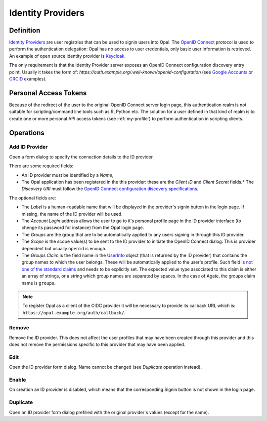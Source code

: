 .. _oidc:

Identity Providers
==================

Definition
----------

`Identity Providers <https://en.wikipedia.org/wiki/Identity_provider>`_ are user registries that can be used to signin users into Opal. The
`OpenID Connect <https://en.wikipedia.org/wiki/OpenID_Connect>`_ protocol is used to perform the authentication delegation: Opal has no access
to user credentials, only basic user information is retrieved. An example of open source identity provider is `Keycloak <https://www.keycloak.org/>`_.

The only requirement is that the Identity Provider server exposes an OpenID Connect configuration discovery entry point. Usually it takes the form of:
`https://auth.example.org/.well-known/openid-configuration` (see `Google Accounts <https://accounts.google.com/.well-known/openid-configuration>`_ or
`ORCID <https://orcid.org/.well-known/openid-configuration>`_ examples).

Personal Access Tokens
----------------------

Because of the redirect of the user to the original OpenID Connect server login page, this authentication realm is not suitable for scripting/command line tools such as R, Python etc. The solution for a user defined in that kind of realm is to create one or more personal API access tokens (see :ref:`my-profile`) to perform authentication in scripting clients.

Operations
----------

Add ID Provider
~~~~~~~~~~~~~~~

Open a form dialog to specify the connection details to the ID provider.

There are some required fields:

* An ID provider must be identified by a *Name*,
* The Opal application has been registered in the this provider: these are the *Client ID* and *Client Secret* fields.* The *Discovery URI* must follow the `OpenID Connect configuration discovery specifications <https://openid.net/specs/openid-connect-discovery-1_0.html#ProviderConfig>`_.

The optional fields are:

* The *Label* is a human-readable name that will be displayed in the provider's signin button in the login page. If missing, the name of the ID provider will be used.
* The *Account Login* address allows the user to go to it's personal profile page in the ID provider interface (to chenge its password for instance) from the Opal login page.
* The *Groups* are the group that are to be automatically applied to any users signing in through this ID provider.
* The *Scope* is the scope value(s) to be sent to the ID provider to initiate the OpenID Connect dialog. This is provider dependent but usually ``openid`` is enough.
* The *Groups Claim* is the field name in the `UserInfo <https://openid.net/specs/openid-connect-core-1_0.html#UserInfo>`_ object (that is returned by the ID provider) that contains the group names to which the user belongs. These will be automatically applied to the user's profile. Such field is `not one of the standard claims <https://openid.net/specs/openid-connect-core-1_0.html#StandardClaims>`_ and needs to be explicitly set. The expected value type associated to this claim is either an array of strings, or a string which group names are separated by spaces. In the case of Agate, the groups claim name is ``groups``.

.. note::

  To register Opal as a client of the OIDC provider it will be necessary to provide its callback URL which is: ``https://opal.example.org/auth/callback/``.

Remove
~~~~~~

Remove the ID provider. This does not affect the user profiles that may have been created through this provider and this does not remove the permissions
specific to this provider that may have been applied.

Edit
~~~~

Open the ID provider form dialog. Name cannot be changed (see *Duplicate* operation instead).

Enable
~~~~~~

On creation an ID provider is disabled, which means that the corresponding Signin button is not shown in the login page.

Duplicate
~~~~~~~~~

Open an ID provider form dialog prefilled with the original provider's values (except for the name).

